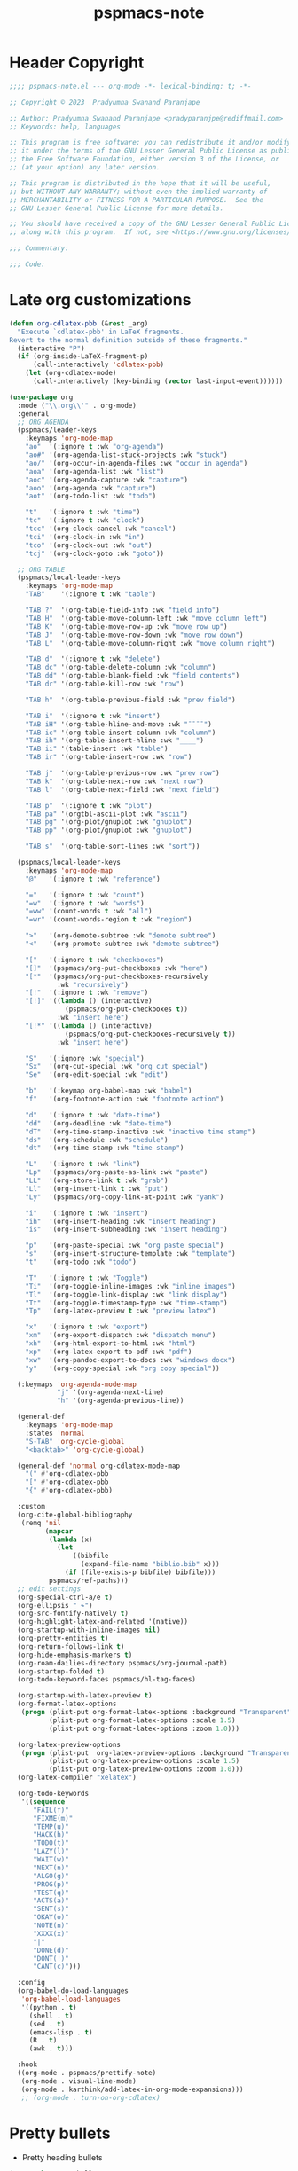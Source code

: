 #+title: pspmacs-note
#+PROPERTY: header-args :tangle pspmacs-note.el :mkdirp t :results no :eval no
#+auto-tangle: t

* Header Copyright
#+begin_src emacs-lisp
;;;; pspmacs-note.el --- org-mode -*- lexical-binding: t; -*-

;; Copyright © 2023  Pradyumna Swanand Paranjape

;; Author: Pradyumna Swanand Paranjape <pradyparanjpe@rediffmail.com>
;; Keywords: help, languages

;; This program is free software; you can redistribute it and/or modify
;; it under the terms of the GNU Lesser General Public License as published by
;; the Free Software Foundation, either version 3 of the License, or
;; (at your option) any later version.

;; This program is distributed in the hope that it will be useful,
;; but WITHOUT ANY WARRANTY; without even the implied warranty of
;; MERCHANTABILITY or FITNESS FOR A PARTICULAR PURPOSE.  See the
;; GNU Lesser General Public License for more details.

;; You should have received a copy of the GNU Lesser General Public License
;; along with this program.  If not, see <https://www.gnu.org/licenses/>.

;;; Commentary:

;;; Code:
#+end_src

* Late org customizations
#+begin_src emacs-lisp
  (defun org-cdlatex-pbb (&rest _arg)
    "Execute `cdlatex-pbb' in LaTeX fragments.
  Revert to the normal definition outside of these fragments."
    (interactive "P")
    (if (org-inside-LaTeX-fragment-p)
        (call-interactively 'cdlatex-pbb)
      (let (org-cdlatex-mode)
        (call-interactively (key-binding (vector last-input-event))))))

  (use-package org
    :mode ("\\.org\\'" . org-mode)
    :general
    ;; ORG AGENDA
    (pspmacs/leader-keys
      :keymaps 'org-mode-map
      "ao"  '(:ignore t :wk "org-agenda")
      "ao#" '(org-agenda-list-stuck-projects :wk "stuck")
      "ao/" '(org-occur-in-agenda-files :wk "occur in agenda")
      "aoa" '(org-agenda-list :wk "list")
      "aoc" '(org-agenda-capture :wk "capture")
      "aoo" '(org-agenda :wk "capture")
      "aot" '(org-todo-list :wk "todo")

      "t"   '(:ignore t :wk "time")
      "tc"  '(:ignore t :wk "clock")
      "tcc" '(org-clock-cancel :wk "cancel")
      "tci" '(org-clock-in :wk "in")
      "tco" '(org-clock-out :wk "out")
      "tcj" '(org-clock-goto :wk "goto"))

    ;; ORG TABLE
    (pspmacs/local-leader-keys
      :keymaps 'org-mode-map
      "TAB"    '(:ignore t :wk "table")

      "TAB ?"  '(org-table-field-info :wk "field info")
      "TAB H"  '(org-table-move-column-left :wk "move column left")
      "TAB K"  '(org-table-move-row-up :wk "move row up")
      "TAB J"  '(org-table-move-row-down :wk "move row down")
      "TAB L"  '(org-table-move-column-right :wk "move column right")

      "TAB d"  '(:ignore t :wk "delete")
      "TAB dc" '(org-table-delete-column :wk "column")
      "TAB dd" '(org-table-blank-field :wk "field contents")
      "TAB dr" '(org-table-kill-row :wk "row")

      "TAB h"  '(org-table-previous-field :wk "prev field")

      "TAB i"  '(:ignore t :wk "insert")
      "TAB iH" '(org-table-hline-and-move :wk "¯¯¯¯")
      "TAB ic" '(org-table-insert-column :wk "column")
      "TAB ih" '(org-table-insert-hline :wk "____")
      "TAB ii" '(table-insert :wk "table")
      "TAB ir" '(org-table-insert-row :wk "row")

      "TAB j"  '(org-table-previous-row :wk "prev row")
      "TAB k"  '(org-table-next-row :wk "next row")
      "TAB l"  '(org-table-next-field :wk "next field")

      "TAB p"  '(:ignore t :wk "plot")
      "TAB pa" '(orgtbl-ascii-plot :wk "ascii")
      "TAB pg" '(org-plot/gnuplot :wk "gnuplot")
      "TAB pp" '(org-plot/gnuplot :wk "gnuplot")

      "TAB s"  '(org-table-sort-lines :wk "sort"))

    (pspmacs/local-leader-keys
      :keymaps 'org-mode-map
      "@"   '(:ignore t :wk "reference")

      "="   '(:ignore t :wk "count")
      "=w"  '(:ignore t :wk "words")
      "=ww" '(count-words t :wk "all")
      "=wr" '(count-words-region t :wk "region")

      ">"   '(org-demote-subtree :wk "demote subtree")
      "<"   '(org-promote-subtree :wk "demote subtree")

      "["   '(:ignore t :wk "checkboxes")
      "[]"  '(pspmacs/org-put-checkboxes :wk "here")
      "[*"  '(pspmacs/org-put-checkboxes-recursively
              :wk "recursively")
      "[!"  '(:ignore t :wk "remove")
      "[!]" '((lambda () (interactive)
                (pspmacs/org-put-checkboxes t))
              :wk "insert here")
      "[!*" '((lambda () (interactive)
                (pspmacs/org-put-checkboxes-recursively t))
              :wk "insert here")

      "S"   '(:ignore :wk "special")
      "Sx"  '(org-cut-special :wk "org cut special")
      "Se"  '(org-edit-special :wk "edit")

      "b"   '(:keymap org-babel-map :wk "babel")
      "f"   '(org-footnote-action :wk "footnote action")

      "d"   '(:ignore t :wk "date-time")
      "dd"  '(org-deadline :wk "date-time")
      "dT"  '(org-time-stamp-inactive :wk "inactive time stamp")
      "ds"  '(org-schedule :wk "schedule")
      "dt"  '(org-time-stamp :wk "time-stamp")

      "L"   '(:ignore t :wk "link")
      "Lp"  '(pspmacs/org-paste-as-link :wk "paste")
      "LL"  '(org-store-link t :wk "grab")
      "Ll"  '(org-insert-link t :wk "put")
      "Ly"  '(pspmacs/org-copy-link-at-point :wk "yank")

      "i"   '(:ignore t :wk "insert")
      "ih"  '(org-insert-heading :wk "insert heading")
      "is"  '(org-insert-subheading :wk "insert heading")

      "p"   '(org-paste-special :wk "org paste special")
      "s"   '(org-insert-structure-template :wk "template")
      "t"   '(org-todo :wk "todo")

      "T"   '(:ignore t :wk "Toggle")
      "Ti"  '(org-toggle-inline-images :wk "inline images")
      "Tl"  '(org-toggle-link-display :wk "link display")
      "Tt"  '(org-toggle-timestamp-type :wk "time-stamp")
      "Tp"  '(org-latex-preview t :wk "preview latex")

      "x"   '(:ignore t :wk "export")
      "xm"  '(org-export-dispatch :wk "dispatch menu")
      "xh"  '(org-html-export-to-html :wk "html")
      "xp"  '(org-latex-export-to-pdf :wk "pdf")
      "xw"  '(org-pandoc-export-to-docs :wk "windows docx")
      "y"   '(org-copy-special :wk "org copy special"))

    (:keymaps 'org-agenda-mode-map
              "j" '(org-agenda-next-line)
              "h" '(org-agenda-previous-line))

    (general-def
      :keymaps 'org-mode-map
      :states 'normal
      "S-TAB" 'org-cycle-global
      "<backtab>" 'org-cycle-global)

    (general-def 'normal org-cdlatex-mode-map
      "(" #'org-cdlatex-pbb
      "[" #'org-cdlatex-pbb
      "{" #'org-cdlatex-pbb)

    :custom
    (org-cite-global-bibliography
     (remq 'nil
           (mapcar
            (lambda (x)
              (let
                  ((bibfile
                    (expand-file-name "biblio.bib" x)))
                (if (file-exists-p bibfile) bibfile)))
            pspmacs/ref-paths)))
    ;; edit settings
    (org-special-ctrl-a/e t)
    (org-ellipsis " ↷")
    (org-src-fontify-natively t)
    (org-highlight-latex-and-related '(native))
    (org-startup-with-inline-images nil)
    (org-pretty-entities t)
    (org-return-follows-link t)
    (org-hide-emphasis-markers t)
    (org-roam-dailies-directory pspmacs/org-journal-path)
    (org-startup-folded t)
    (org-todo-keyword-faces pspmacs/hl-tag-faces)

    (org-startup-with-latex-preview t)
    (org-format-latex-options
     (progn (plist-put org-format-latex-options :background "Transparent")
            (plist-put org-format-latex-options :scale 1.5)
            (plist-put org-format-latex-options :zoom 1.0)))

    (org-latex-preview-options
     (progn (plist-put  org-latex-preview-options :background "Transparent")
            (plist-put org-latex-preview-options :scale 1.5)
            (plist-put org-latex-preview-options :zoom 1.0)))
    (org-latex-compiler "xelatex")

    (org-todo-keywords
     '((sequence
        "FAIL(f)"
        "FIXME(m)"
        "TEMP(u)"
        "HACK(h)"
        "TODO(t)"
        "LAZY(l)"
        "WAIT(w)"
        "NEXT(n)"
        "ALGO(g)"
        "PROG(p)"
        "TEST(q)"
        "ACTS(a)"
        "SENT(s)"
        "OKAY(o)"
        "NOTE(n)"
        "XXXX(x)"
        "|"
        "DONE(d)"
        "DONT(!)"
        "CANT(c)")))

    :config
    (org-babel-do-load-languages
     'org-babel-load-languages
     '((python . t)
       (shell . t)
       (sed . t)
       (emacs-lisp . t)
       (R . t)
       (awk . t)))

    :hook
    ((org-mode . pspmacs/prettify-note)
     (org-mode . visual-line-mode)
     (org-mode . karthink/add-latex-in-org-mode-expansions)))
     ;; (org-mode . turn-on-org-cdlatex)
#+end_src

* Pretty bullets
- Pretty heading bullets
#+begin_src emacs-lisp
  (use-package org-bullets
    :after org
    :hook (org-mode . (lambda () (org-bullets-mode 1))))
#+end_src
* Auto-tangle
#+begin_src emacs-lisp
  (use-package org-auto-tangle
    :after org
    :hook (org-mode . org-auto-tangle-mode))
#+end_src

* Org-roam
#+begin_src emacs-lisp
  (use-package org-roam
    :after org
    :custom
    (org-roam-directory (expand-file-name "roam" pspmacs/org-path)))
 #+end_src

* Org exports
Reference: Borrowed and modified from [[https://github.com/karthink/.emacs.d/blob/master/lisp/setup-org.el][Karthink's Emacs configuration]].
#+begin_src emacs-lisp
  (defun karthink/add-latex-in-org-mode-expansions ()
    ;; Make Emacs recognize \ as an escape character in org
    (modify-syntax-entry ?\\ "\\" org-mode-syntax-table)
    ;; Paragraph end at end of math environment
    (setq paragraph-start (concat paragraph-start "\\|\\\\end{\\([A-Za-z0-9*]+\\)}"))
    ;; (setq paragraph-separate (concat paragraph-separate "\\|\\\\end{\\([A-Za-z0-9*]+\\)}"))
    ;; Latex mode expansions
    (with-eval-after-load 'expand-region
      (set (make-local-variable 'karthink/try-expand-list)
           (append (remove #'karthink/mark-method-call karthink/try-expand-list)
                   '(LaTeX-mark-environment
                     karthink/mark-LaTeX-inside-math
                     karthink/mark-latex-inside-delimiters
                     karthink/mark-latex-outside-delimiters
                     karthink/mark-LaTeX-math)))))

  (defun karthink/org-export-ignore-headlines (data backend info)
    "Remove headlines tagged \"ignore\" retaining contents and promoting children.
  Each headline tagged \"ignore\" will be removed retaining its
  contents and promoting any children headlines to the level of the
  parent."
    (org-element-map data 'headline
      (lambda (object)
        (when (member "ignore" (org-element-property :tags object))
          (let ((level-top (org-element-property :level object))
                level-diff)
            (mapc (lambda (el)
                    ;; recursively promote all nested headlines
                    (org-element-map el 'headline
                      (lambda (el)
                        (when (equal 'headline (org-element-type el))
                          (unless level-diff
                            (setq level-diff (- (org-element-property :level el)
                                                level-top)))
                          (org-element-put-property el
                                                    :level (- (org-element-property :level el)
                                                              level-diff)))))
                    ;; insert back into parse tree
                    (org-element-insert-before el object))
                  (org-element-contents object)))
          (org-element-extract-element object)))
      info nil)
    data)

  (setq ox-kw
        (if (string= pspmacs/package-manager 'builtin)
            '(:ensure org)
          '(:straight org)))

  (setq ox-kwargs
        `(ox
          ,@ox-kw
          :after org
          :commands org-export-dispatch
          :custom
          (org-html-htmlize-output-type 'css)
          :config
          ;; (add-to-list 'org-latex-packages-alist '("" "listings"))
          ;; (add-to-list 'org-latex-packages-alist '("" "color"))
          (add-hook 'org-export-filter-parse-tree-functions 'karthink/org-export-ignore-headlines)))
  (eval `(use-package ,@ox-kwargs))
#+end_src

** Org export latex
#+begin_src emacs-lisp
  (setq ox-latex-kwargs
   `(ox-latex
     ,@ox-kw
     :after ox
     :custom
     (org-latex-caption-above nil)
     (org-export-with-LaTeX-fragments t)
     (org-latex-tables-booktabs t)
     (org-export-with-smart-quotes t)
     (org-latex-prefer-user-labels t)
     (org-latex-reference-command "\\cref{%s}")
     ;; From https://git.tecosaur.net/tec/emacs-config, the default link colors
     ;; are hideous.
     (org-latex-hyperref-template
     "\\hypersetup{
    pdfauthor={%a},
    pdftitle={%t},
    pdfkeywords={%k},
    pdfsubject={%d},
    pdfcreator={%c},
    pdflang={%L},
    breaklinks=true,
    colorlinks=true,
    linkcolor=link,
    urlcolor=url,
    citecolor=cite}
  \\urlstyle{same}
  %% hide links styles in toc
  \\NewCommandCopy{\\oldtoc}{\\tableofcontents}
  \\renewcommand{\\tableofcontents}{\\begingroup\\hypersetup{hidelinks}\\oldtoc\\endgroup}")

     :config
     (dolist (package '((""           "longtable" nil)
                        (""           "booktabs"  nil)
                        (""           "color"     nil)
                        (""           "cancel"    t)))
       ;; ;FIXME: Some documentclasses load these themselves,
       ;; ;causing all manner of conflicts.
       ;; ("capitalize" "cleveref"  nil)
       ;; (""           "amsmath"   t)
       ;; (""           "amssymb"   t)
       (cl-pushnew package org-latex-packages-alist
                   :test (lambda (a b) (equal (cadr a) (cadr b)))))
     (let* ((article-sections '(("\\section{%s}"       . "\\section*{%s}")
                                ("\\subsection{%s}"    . "\\subsection*{%s}")
                                ("\\subsubsection{%s}" . "\\subsubsection*{%s}")
                                ("\\paragraph{%s}"     . "\\paragraph*{%s}")
                                ("\\subparagraph{%s}"  . "\\subparagraph*{%s}"))))
       (pcase-dolist (`(,name ,class-string . ,extra)
                      `(("IEEEtran" "\\documentclass[conference]{IEEEtran}")
                        ("article" "\\documentclass{scrartcl}")
                        ("report" "\\documentclass{scrreprt}")
                        ("blank" "[NO-DEFAULT-PACKAGES]\n[NO-PACKAGES]\n[EXTRA]")
                        ("book" "\\documentclass[twoside=false]{scrbook}"
                         ("\\chapter{%s}" . "\\chapter*{%s}"))))
         (setf (alist-get name org-latex-classes nil nil #'equal)
               (append (list class-string) extra article-sections))))))
  (eval `(use-package ,@ox-latex-kwargs))
#+end_src

* org-ref
- Reference management for LaTeX.
#+begin_src emacs-lisp
  (use-package org-ref)
#+end_src

* marcinkoziej/org-pomodoro
#+begin_src emacs-lisp
  (use-package org-pomodoro
    :after org
    :general
    (pspmacs/leader-keys
      :keymaps 'org-mode-map
      "t"   '(:ignore t :wk "time")
      "tp"  '(:ignore t :wk "pomodoro")
      "tpp" '(org-pomodoro :wk "pomodoro")
      "tpe" '(org-pomodoro-extend-last-clock :wk "extend last")
      "tp?" '((lambda ()
                (interactive)
                (message
                 (format-seconds
                  "%0.2m:%0.2s left"
                  (round (org-pomodoro-remaining-seconds)))))
              :wk "remaining")
      "tpk" '((lambda ()
                (interactive)
                (org-pomodoro-kill))
              :wk "kill")
      "tpx" '((lambda ()
                (interactive)
                (cond
                 ((eq org-pomodoro-state :pomodoro)
                  (org-pomodoro-finished))
                 ((eq org-pomodoro-state :short-break)
                  (org-pomodoro-short-break-finished))
                 ((eq org-pomodoro-state :long-break)
                  (org-pomodoro-long-break-finished))))))
    :custom
    (org-pomodoro-clock-break t)
    (org-pomodoro-manual-break t)
    (org-pomodoro-format "⏰ %s")
    (org-pomodoro-overtime-format "🏃 %s")
    (org-pomodoro-long-break-format "💤 %s")
    (org-pomodoro-short-break-format "⏸ %s")
    (org-pomodoro-long-break-frequency 5)
    (org-pomodoro-short-break-length 5)
    (org-pomodoro-long-break-length 30)
    (org-pomodoro-length 25))
#+end_src

* tesujimath/org-wc
#+begin_src emacs-lisp
  (use-package org-wc
    :after org
    :general
    (pspmacs/local-leader-keys
      :keymaps 'org-mode-map
      "=wt" '(org-wc-display :wk "org word-count tree")))
#+end_src
* rksm/org-ai
- OpenAI
  - ChatGPT
  - Whisper
  - DALL-E
#+begin_src emacs-lisp
  (use-package org-ai
    :commands (org-ai-mode)
    :general
    (pspmacs/leader-keys
      "Ap"  '(:ignore t :wk "prompt")
      "App" '(org-ai-prompt :wk "prompt")
      "Apm" '(org-ai-mark-last-region :wk "mark")
      "Apr" '(org-ai-on-region :wk "region")

      "As"  '(org-ai-summarize :wk "summarize"))
    :hook
    (org-mode . org-ai-mode)
    :config
    ;; if you are on the gpt-4 beta:
    ;; (setq org-ai-default-chat-model "gpt-4")
    ;; if you are using yasnippet and want `ai` snippets
    (org-ai-install-yasnippets))
#+end_src
* SavchenkoValeriy/emacs-powerthesaurus
#+begin_src emacs-lisp
  (use-package powerthesaurus
    :after org
    :general
    (pspmacs/leader-keys
      "D!" '(powerthesaurus-lookup-antonyms-dwim :wk "antonym")
      "D+" '(powerthesaurus-lookup-related-dwim :wk "related")
      "D=" '(powerthesaurus-lookup-synonyms-dwim :wk "synonym")
      "D?" '(powerthesaurus-lookup-definitions-dwim :wk "define")
      "DL" '(powerthesaurus-transient :wk "explore")
      "Dl" '(powerthesaurus-lookup-dwim :wk "lookup")))
#+end_src
* native Emacs settings
#+begin_src emacs-lisp
  (use-package emacs
    :custom
    (diary-file (expand-file-name "diary" xdg/emacs-data-directory)))
#+end_src

* Inherit from private and local
#+begin_src emacs-lisp
  (pspmacs/load-inherit)

#+end_src

